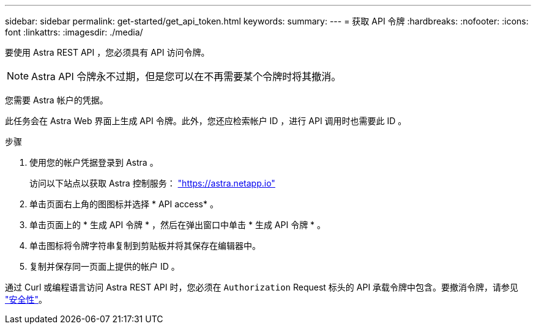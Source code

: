 ---
sidebar: sidebar 
permalink: get-started/get_api_token.html 
keywords:  
summary:  
---
= 获取 API 令牌
:hardbreaks:
:nofooter: 
:icons: font
:linkattrs: 
:imagesdir: ./media/


[role="lead"]
要使用 Astra REST API ，您必须具有 API 访问令牌。


NOTE: Astra API 令牌永不过期，但是您可以在不再需要某个令牌时将其撤消。

您需要 Astra 帐户的凭据。

此任务会在 Astra Web 界面上生成 API 令牌。此外，您还应检索帐户 ID ，进行 API 调用时也需要此 ID 。

.步骤
. 使用您的帐户凭据登录到 Astra 。
+
访问以下站点以获取 Astra 控制服务： https://astra.netapp.io/["https://astra.netapp.io"^]

. 单击页面右上角的图图标并选择 * API access* 。
. 单击页面上的 * 生成 API 令牌 * ，然后在弹出窗口中单击 * 生成 API 令牌 * 。
. 单击图标将令牌字符串复制到剪贴板并将其保存在编辑器中。
. 复制并保存同一页面上提供的帐户 ID 。


通过 Curl 或编程语言访问 Astra REST API 时，您必须在 `Authorization` Request 标头的 API 承载令牌中包含。要撤消令牌，请参见 link:../additional/security.html["安全性"]。
